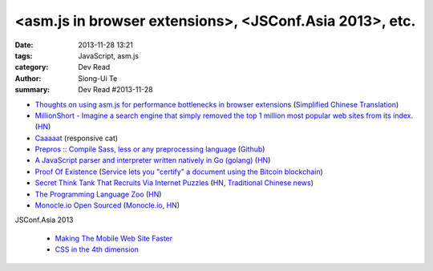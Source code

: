 <asm.js in browser extensions>, <JSConf.Asia 2013>, etc.
########################################################

:date: 2013-11-28 13:21
:tags: JavaScript, asm.js
:category: Dev Read
:author: Siong-Ui Te
:summary: Dev Read #2013-11-28

* `Thoughts on using asm.js for performance bottlenecks in browser extensions <https://adblockplus.org/blog/thoghts-on-using-asmjs-for-performance-bottlenecks-in-browser-extensions>`_
  (`Simplified Chinese Translation <http://www.linuxeden.com/html/news/20131128/145921.html>`__)

* `MillionShort - Imagine a search engine that simply removed the top 1 million most popular web sites from its index. <https://millionshort.com/>`_
  (`HN <https://news.ycombinator.com/item?id=6808033>`__)

* `Caaaaat <http://roxik.com/cat/>`_ (responsive cat)

* `Prepros :: Compile Sass, less or any preprocessing language <http://alphapixels.com/prepros/>`_
  (`Github <https://github.com/sbspk/Prepros>`__)

* `A JavaScript parser and interpreter written natively in Go (golang) <https://github.com/robertkrimen/otto>`_
  (`HN <https://news.ycombinator.com/item?id=6812675>`__)

* `Proof Of Existence <http://www.proofofexistence.com/>`_
  (`Service lets you "certify" a document using the Bitcoin blockchain <https://news.ycombinator.com/item?id=6809929>`_)

* `Secret Think Tank That Recruits Via Internet Puzzles <https://en.wikipedia.org/wiki/Cicada_3301>`_
  (`HN <https://news.ycombinator.com/item?id=6812668>`__,
  `Traditional Chinese news <http://www.techbang.com/posts/15844-secret-societies-in-finding-the-best-solution-from-the>`__)

* `The Programming Language Zoo <http://andrej.com/plzoo/>`_
  (`HN <https://news.ycombinator.com/item?id=6812840>`__)

* `Monocle.io Open Sourced <https://github.com/maccman/monocle>`_
  (`Monocle.io <http://monocle.io/>`_,
  `HN <https://news.ycombinator.com/item?id=6812926>`__)

JSConf.Asia 2013

  * `Making The Mobile Web Site Faster <https://docs.google.com/presentation/d/1tMULFjEpHIb_gdzHpBZ4uGJxwiJU_WgLq-58VWA9OaI/pub?start=false#slide=id.p>`_

  * `CSS in the 4th dimension <http://lea.verou.me/css-4d/>`_

